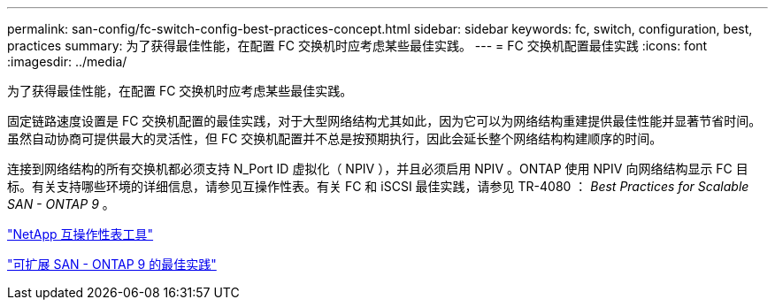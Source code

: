 ---
permalink: san-config/fc-switch-config-best-practices-concept.html 
sidebar: sidebar 
keywords: fc, switch, configuration, best, practices 
summary: 为了获得最佳性能，在配置 FC 交换机时应考虑某些最佳实践。 
---
= FC 交换机配置最佳实践
:icons: font
:imagesdir: ../media/


[role="lead"]
为了获得最佳性能，在配置 FC 交换机时应考虑某些最佳实践。

固定链路速度设置是 FC 交换机配置的最佳实践，对于大型网络结构尤其如此，因为它可以为网络结构重建提供最佳性能并显著节省时间。虽然自动协商可提供最大的灵活性，但 FC 交换机配置并不总是按预期执行，因此会延长整个网络结构构建顺序的时间。

连接到网络结构的所有交换机都必须支持 N_Port ID 虚拟化（ NPIV ），并且必须启用 NPIV 。ONTAP 使用 NPIV 向网络结构显示 FC 目标。有关支持哪些环境的详细信息，请参见互操作性表。有关 FC 和 iSCSI 最佳实践，请参见 TR-4080 ： _Best Practices for Scalable SAN - ONTAP 9_ 。

https://mysupport.netapp.com/matrix["NetApp 互操作性表工具"]

http://www.netapp.com/us/media/tr-4080.pdf["可扩展 SAN - ONTAP 9 的最佳实践"]
